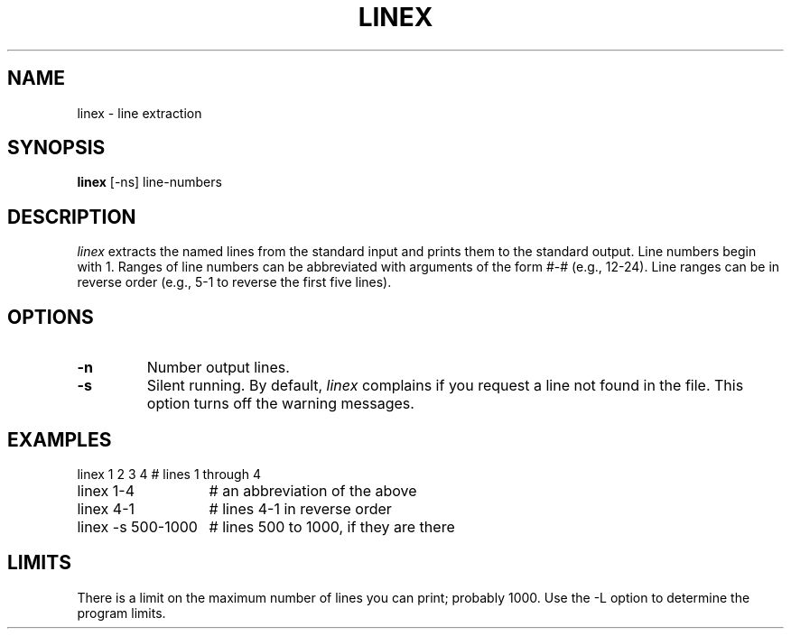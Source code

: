 .TH LINEX 1 "December 2, 1986" "\(co 1980 Gary Perlman" "|STAT" "UNIX User's Manual""
.SH NAME
linex \- line extraction
.SH SYNOPSIS
.B linex
[-ns] line-numbers
.SH DESCRIPTION
.I linex
extracts the named lines from the standard input
and prints them to the standard output.
Line numbers begin with 1.
Ranges of line numbers can be abbreviated with arguments
of the form #-# (e.g., 12-24).
Line ranges can be in reverse order
(e.g., 5-1 to reverse the first five lines).
.SH OPTIONS
.de OP
.TP
.B -\\$1 \\$2
..
.OP n
Number output lines.
.OP s
Silent running.
By default,
.I linex
complains if you request a line not found in the file.
This option turns off the warning messages.
.SH EXAMPLES
.nf
.ta 2i
linex 1 2 3 4	# lines 1 through 4
linex 1-4	# an abbreviation of the above
linex 4-1	# lines 4-1 in reverse order
linex -s 500-1000	# lines 500 to 1000, if they are there
.fi
.SH LIMITS
There is a limit on the maximum number of lines you can print;
probably 1000.
Use the -L option to determine the program limits.
